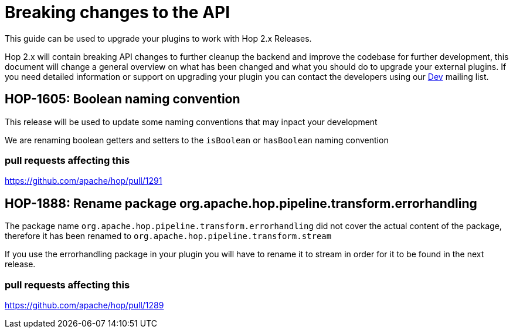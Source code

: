 ////
Licensed to the Apache Software Foundation (ASF) under one
or more contributor license agreements.  See the NOTICE file
distributed with this work for additional information
regarding copyright ownership.  The ASF licenses this file
to you under the Apache License, Version 2.0 (the
"License"); you may not use this file except in compliance
with the License.  You may obtain a copy of the License at
  http://www.apache.org/licenses/LICENSE-2.0
Unless required by applicable law or agreed to in writing,
software distributed under the License is distributed on an
"AS IS" BASIS, WITHOUT WARRANTIES OR CONDITIONS OF ANY
KIND, either express or implied.  See the License for the
specific language governing permissions and limitations
under the License.
////
:description: Document containing information on upgrading your plugin to Hop 2.0.

[[upgradeGuide-OverviewPage]]
= Breaking changes to the API

This guide can be used to upgrade your plugins to work with Hop 2.x Releases.

Hop 2.x will contain breaking API changes to further cleanup the backend and improve the codebase for further development, this document will change a general overview on what has been changed and what you should do to upgrade your external plugins. If you need detailed information or support on upgrading your plugin you can contact the developers using our mailto:dev@hop.apache.org[Dev] mailing list.

== HOP-1605: Boolean naming convention
This release will be used to update some naming conventions that may inpact your development

We are renaming boolean getters and setters to the `isBoolean` or `hasBoolean` naming convention

=== pull requests affecting this

https://github.com/apache/hop/pull/1291

== HOP-1888: Rename package org.apache.hop.pipeline.transform.errorhandling

The package name `org.apache.hop.pipeline.transform.errorhandling` did not cover the actual content of the package, therefore it has been renamed to `org.apache.hop.pipeline.transform.stream`

If you use the errorhandling package in your plugin you will have to rename it to stream in order for it to be found in the next release.

=== pull requests affecting this

https://github.com/apache/hop/pull/1289

